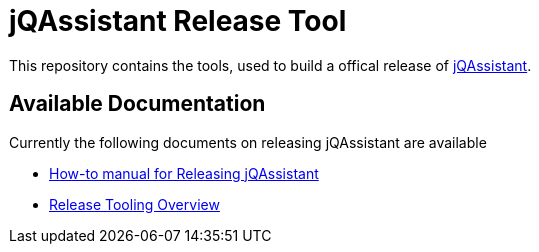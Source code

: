 = jQAssistant Release Tool

This repository contains the tools, used to build a offical release of
https://jqsasistant.org[jQAssistant^].

== Available Documentation

Currently the following documents on releasing jQAssistant are available

* link:howto-build-a-release.asciidoc[How-to manual for Releasing jQAssistant]
* link:tooling.adoc[Release Tooling Overview^]



